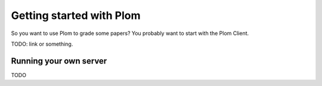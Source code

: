 .. Plom documentation
   Copyright 2021 Colin B. Macdonald
   SPDX-License-Identifier: AGPL-3.0-or-later

Getting started with Plom
=========================

So you want to use Plom to grade some papers?  You probably want to start with the Plom Client.

TODO: link or something.


Running your own server
-----------------------

TODO

